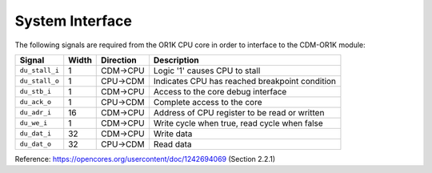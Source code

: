 System Interface
----------------

The following signals are required from the OR1K CPU core in order to interface to the CDM-OR1K module: 

+-----------------+----------+---------------+------------------------------------------------+
| Signal          | Width    | Direction     | Description                                    |
+=================+==========+===============+================================================+
| ``du_stall_i``  | 1        | CDM->CPU      | Logic '1' causes CPU to stall                  |
+-----------------+----------+---------------+------------------------------------------------+
| ``du_stall_o``  | 1        | CPU->CDM      | Indicates CPU has reached breakpoint condition |
+-----------------+----------+---------------+------------------------------------------------+
| ``du_stb_i``    | 1        | CDM->CPU      | Access to the core debug interface             |
+-----------------+----------+---------------+------------------------------------------------+
| ``du_ack_o``    | 1        | CPU->CDM      | Complete access to the core                    |
+-----------------+----------+---------------+------------------------------------------------+
| ``du_adr_i``    | 16       | CDM->CPU      | Address of CPU register to be read or written  |
+-----------------+----------+---------------+------------------------------------------------+
| ``du_we_i``     | 1        | CDM->CPU      | Write cycle when true, read cycle when false   |
+-----------------+----------+---------------+------------------------------------------------+
| ``du_dat_i``    | 32       | CDM->CPU      | Write data                                     |
+-----------------+----------+---------------+------------------------------------------------+
| ``du_dat_o``    | 32       | CPU->CDM      | Read data                                      |
+-----------------+----------+---------------+------------------------------------------------+

Reference: https://opencores.org/usercontent/doc/1242694069 (Section 2.2.1)
